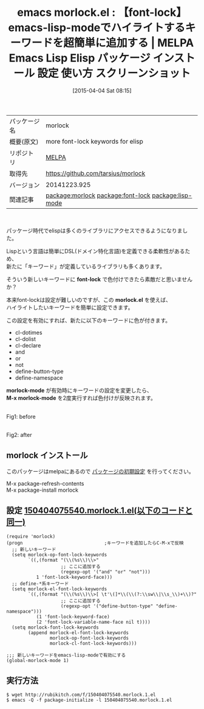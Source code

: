 #+BLOG: rubikitch
#+POSTID: 1422
#+DATE: [2015-04-04 Sat 08:15]
#+PERMALINK: morlock
#+OPTIONS: toc:nil num:nil todo:nil pri:nil tags:nil ^:nil \n:t -:nil
#+ISPAGE: nil
#+DESCRIPTION:
# (progn (erase-buffer)(find-file-hook--org2blog/wp-mode))
#+BLOG: rubikitch
#+CATEGORY: Emacs, Emacs Lisp, 
#+EL_PKG_NAME: morlock
#+EL_TAGS: emacs, %p, %p.el, emacs lisp %p, elisp %p, emacs %f %p, emacs %p 使い方, emacs %p 設定, emacs パッケージ %p, emacs %p スクリーンショット, relate:font-lock, relate:lisp-mode, emacs-lispで新しいキーワードをハイライトする, font-lockのルールを追加, emacs-lispのfont-lockの設定, font-lock-mode, emacs-lisp-mode
#+EL_TITLE: Emacs Lisp Elisp パッケージ インストール 設定 使い方 スクリーンショット
#+EL_TITLE0: 【font-lock】emacs-lisp-modeでハイライトするキーワードを超簡単に追加する
#+EL_URL: 
#+begin: org2blog
#+DESCRIPTION: MELPAのEmacs Lispパッケージmorlockの紹介
#+MYTAGS: package:morlock, emacs 使い方, emacs コマンド, emacs, morlock, morlock.el, emacs lisp morlock, elisp morlock, emacs melpa morlock, emacs morlock 使い方, emacs morlock 設定, emacs パッケージ morlock, emacs morlock スクリーンショット, relate:font-lock, relate:lisp-mode, emacs-lispで新しいキーワードをハイライトする, font-lockのルールを追加, emacs-lispのfont-lockの設定, font-lock-mode, emacs-lisp-mode
#+TAGS: package:morlock, emacs 使い方, emacs コマンド, emacs, morlock, morlock.el, emacs lisp morlock, elisp morlock, emacs melpa morlock, emacs morlock 使い方, emacs morlock 設定, emacs パッケージ morlock, emacs morlock スクリーンショット, relate:font-lock, relate:lisp-mode, emacs-lispで新しいキーワードをハイライトする, font-lockのルールを追加, emacs-lispのfont-lockの設定, font-lock-mode, emacs-lisp-mode, Emacs, Emacs Lisp, , font-lock, morlock.el, morlock-mode, M-x morlock-mode, font-lock, morlock.el, morlock-mode, M-x morlock-mode
#+TITLE: emacs morlock.el : 【font-lock】emacs-lisp-modeでハイライトするキーワードを超簡単に追加する | MELPA Emacs Lisp Elisp パッケージ インストール 設定 使い方 スクリーンショット
#+BEGIN_HTML
<table>
<tr><td>パッケージ名</td><td>morlock</td></tr>
<tr><td>概要(原文)</td><td>more font-lock keywords for elisp</td></tr>
<tr><td>リポジトリ</td><td><a href="http://melpa.org/">MELPA</a></td></tr>
<tr><td>取得先</td><td><a href="https://github.com/tarsius/morlock">https://github.com/tarsius/morlock</a></td></tr>
<tr><td>バージョン</td><td>20141223.925</td></tr>
<tr><td>関連記事</td><td><a href="http://rubikitch.com/tag/package:morlock/">package:morlock</a> <a href="http://rubikitch.com/tag/package:font-lock/">package:font-lock</a> <a href="http://rubikitch.com/tag/package:lisp-mode/">package:lisp-mode</a></td></tr>
</table>
<br />
#+END_HTML
パッケージ時代でelispは多くのライブラリにアクセスできるようになりました。

Lispという言語は簡単にDSL(ドメイン特化言語)を定義できる柔軟性があるため、
新たに「キーワード」が定義しているライブラリも多くあります。

そういう新しいキーワードに *font-lock* で色付けできたら素敵だと思いませんか？

本来font-lockは設定が難しいのですが、この *morlock.el* を使えば、
ハイライトしたいキーワードを簡単に設定できます。

この設定を有効にすれば、新たに以下のキーワードに色が付きます。

- cl-dotimes
- cl-dolist
- cl-declare
- and
- or
- not
- define-button-type
- define-namespace

*morlock-mode* が有効時にキーワードの設定を変更したら、
*M-x morlock-mode* を2度実行すれば色付けが反映されます。

# (progn (forward-line 1)(shell-command "screenshot-time.rb org_template" t))
#+ATTR_HTML: :width 480
[[file:/r/sync/screenshots/20150404082608.png]]
Fig1: before

#+ATTR_HTML: :width 480
[[file:/r/sync/screenshots/20150404082614.png]]
Fig2: after


** morlock インストール
このパッケージはmelpaにあるので [[http://rubikitch.com/package-initialize][パッケージの初期設定]] を行ってください。

M-x package-refresh-contents
M-x package-install morlock


#+end:
** 概要                                                             :noexport:
パッケージ時代でelispは多くのライブラリにアクセスできるようになりました。

Lispという言語は簡単にDSL(ドメイン特化言語)を定義できる柔軟性があるため、
新たに「キーワード」が定義しているライブラリも多くあります。

そういう新しいキーワードに *font-lock* で色付けできたら素敵だと思いませんか？

本来font-lockは設定が難しいのですが、この *morlock.el* を使えば、
ハイライトしたいキーワードを簡単に設定できます。

この設定を有効にすれば、新たに以下のキーワードに色が付きます。

- cl-dotimes
- cl-dolist
- cl-declare
- and
- or
- not
- define-button-type
- define-namespace

*morlock-mode* が有効時にキーワードの設定を変更したら、
*M-x morlock-mode* を2度実行すれば色付けが反映されます。

# (progn (forward-line 1)(shell-command "screenshot-time.rb org_template" t))
#+ATTR_HTML: :width 480
[[file:/r/sync/screenshots/20150404082608.png]]
Fig1: before

#+ATTR_HTML: :width 480
[[file:/r/sync/screenshots/20150404082614.png]]
Fig2: after



** 設定 [[http://rubikitch.com/f/150404075540.morlock.1.el][150404075540.morlock.1.el(以下のコードと同一)]]
#+BEGIN: include :file "/r/sync/junk/150404/150404075540.morlock.1.el"
#+BEGIN_SRC fundamental
(require 'morlock)
(progn                              ;キーワードを追加したらC-M-xで反映
  ;; 新しいキーワード
  (setq morlock-op-font-lock-keywords
        `((,(format "(\\(%s\\)\\>"
                    ;; ここに追加する
                    (regexp-opt '("and" "or" "not")))
           1 'font-lock-keyword-face)))
  ;; define-*系キーワード
  (setq morlock-el-font-lock-keywords
        `((,(format "(\\(%s\\)\\>[ \t'\(]*\\(\\(?:\\sw\\|\\s_\\)+\\)?"
                    ;; ここに追加する
                    (regexp-opt '("define-button-type" "define-namespace")))
           (1 'font-lock-keyword-face)
           (2 'font-lock-variable-name-face nil t))))
  (setq morlock-font-lock-keywords
        (append morlock-el-font-lock-keywords
                morlock-op-font-lock-keywords
                morlock-cl-font-lock-keywords)))

;;; 新しいキーワードをemacs-lisp-modeで有効にする
(global-morlock-mode 1)
#+END_SRC

#+END:

** 実行方法
#+BEGIN_EXAMPLE
$ wget http://rubikitch.com/f/150404075540.morlock.1.el
$ emacs -Q -f package-initialize -l 150404075540.morlock.1.el
#+END_EXAMPLE



# /r/sync/screenshots/20150404082608.png http://rubikitch.com/wp-content/uploads/2015/04/wpid-20150404082608.png
# /r/sync/screenshots/20150404082614.png http://rubikitch.com/wp-content/uploads/2015/04/wpid-20150404082614.png

